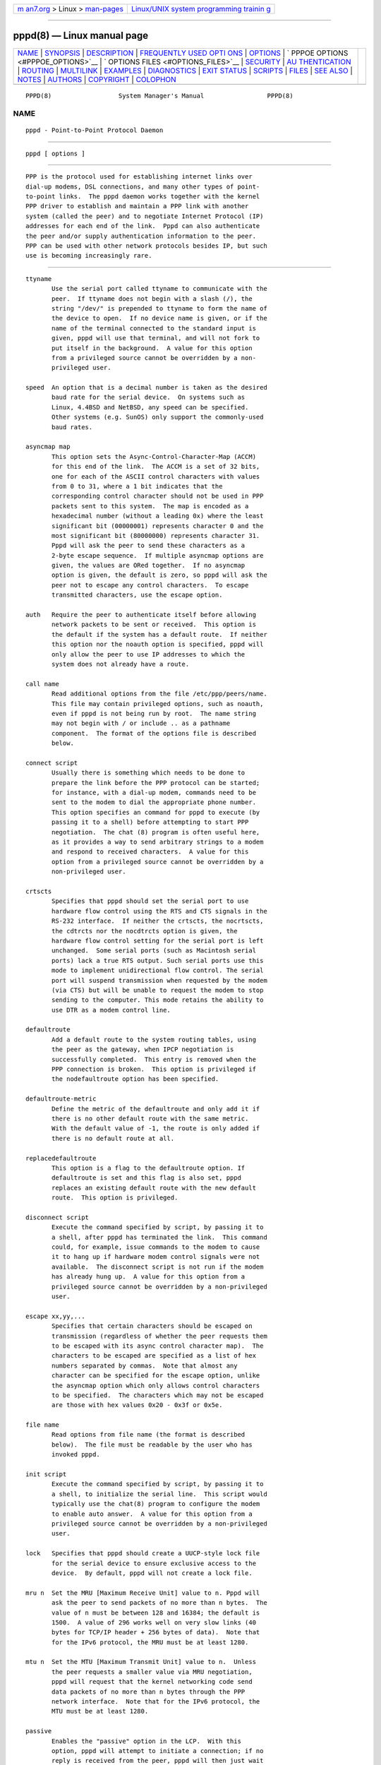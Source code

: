 .. container:: page-top

.. container:: nav-bar

   +----------------------------------+----------------------------------+
   | `m                               | `Linux/UNIX system programming   |
   | an7.org <../../../index.html>`__ | trainin                          |
   | > Linux >                        | g <http://man7.org/training/>`__ |
   | `man-pages <../index.html>`__    |                                  |
   +----------------------------------+----------------------------------+

--------------

pppd(8) — Linux manual page
===========================

+-----------------------------------+-----------------------------------+
| `NAME <#NAME>`__ \|               |                                   |
| `SYNOPSIS <#SYNOPSIS>`__ \|       |                                   |
| `DESCRIPTION <#DESCRIPTION>`__ \| |                                   |
| `FREQUENTLY USED OPTI             |                                   |
| ONS <#FREQUENTLY_USED_OPTIONS>`__ |                                   |
| \| `OPTIONS <#OPTIONS>`__ \|      |                                   |
| `                                 |                                   |
| PPPOE OPTIONS <#PPPOE_OPTIONS>`__ |                                   |
| \|                                |                                   |
| `                                 |                                   |
| OPTIONS FILES <#OPTIONS_FILES>`__ |                                   |
| \| `SECURITY <#SECURITY>`__ \|    |                                   |
| `AU                               |                                   |
| THENTICATION <#AUTHENTICATION>`__ |                                   |
| \| `ROUTING <#ROUTING>`__ \|      |                                   |
| `MULTILINK <#MULTILINK>`__ \|     |                                   |
| `EXAMPLES <#EXAMPLES>`__ \|       |                                   |
| `DIAGNOSTICS <#DIAGNOSTICS>`__ \| |                                   |
| `EXIT STATUS <#EXIT_STATUS>`__ \| |                                   |
| `SCRIPTS <#SCRIPTS>`__ \|         |                                   |
| `FILES <#FILES>`__ \|             |                                   |
| `SEE ALSO <#SEE_ALSO>`__ \|       |                                   |
| `NOTES <#NOTES>`__ \|             |                                   |
| `AUTHORS <#AUTHORS>`__ \|         |                                   |
| `COPYRIGHT <#COPYRIGHT>`__ \|     |                                   |
| `COLOPHON <#COLOPHON>`__          |                                   |
+-----------------------------------+-----------------------------------+
| .. container:: man-search-box     |                                   |
+-----------------------------------+-----------------------------------+

::

   PPPD(8)                  System Manager's Manual                 PPPD(8)

NAME
-------------------------------------------------

::

          pppd - Point-to-Point Protocol Daemon


---------------------------------------------------------

::

          pppd [ options ]


---------------------------------------------------------------

::

          PPP is the protocol used for establishing internet links over
          dial-up modems, DSL connections, and many other types of point-
          to-point links.  The pppd daemon works together with the kernel
          PPP driver to establish and maintain a PPP link with another
          system (called the peer) and to negotiate Internet Protocol (IP)
          addresses for each end of the link.  Pppd can also authenticate
          the peer and/or supply authentication information to the peer.
          PPP can be used with other network protocols besides IP, but such
          use is becoming increasingly rare.


---------------------------------------------------------------------------------------

::

          ttyname
                 Use the serial port called ttyname to communicate with the
                 peer.  If ttyname does not begin with a slash (/), the
                 string "/dev/" is prepended to ttyname to form the name of
                 the device to open.  If no device name is given, or if the
                 name of the terminal connected to the standard input is
                 given, pppd will use that terminal, and will not fork to
                 put itself in the background.  A value for this option
                 from a privileged source cannot be overridden by a non-
                 privileged user.

          speed  An option that is a decimal number is taken as the desired
                 baud rate for the serial device.  On systems such as
                 Linux, 4.4BSD and NetBSD, any speed can be specified.
                 Other systems (e.g. SunOS) only support the commonly-used
                 baud rates.

          asyncmap map
                 This option sets the Async-Control-Character-Map (ACCM)
                 for this end of the link.  The ACCM is a set of 32 bits,
                 one for each of the ASCII control characters with values
                 from 0 to 31, where a 1 bit indicates that the
                 corresponding control character should not be used in PPP
                 packets sent to this system.  The map is encoded as a
                 hexadecimal number (without a leading 0x) where the least
                 significant bit (00000001) represents character 0 and the
                 most significant bit (80000000) represents character 31.
                 Pppd will ask the peer to send these characters as a
                 2-byte escape sequence.  If multiple asyncmap options are
                 given, the values are ORed together.  If no asyncmap
                 option is given, the default is zero, so pppd will ask the
                 peer not to escape any control characters.  To escape
                 transmitted characters, use the escape option.

          auth   Require the peer to authenticate itself before allowing
                 network packets to be sent or received.  This option is
                 the default if the system has a default route.  If neither
                 this option nor the noauth option is specified, pppd will
                 only allow the peer to use IP addresses to which the
                 system does not already have a route.

          call name
                 Read additional options from the file /etc/ppp/peers/name.
                 This file may contain privileged options, such as noauth,
                 even if pppd is not being run by root.  The name string
                 may not begin with / or include .. as a pathname
                 component.  The format of the options file is described
                 below.

          connect script
                 Usually there is something which needs to be done to
                 prepare the link before the PPP protocol can be started;
                 for instance, with a dial-up modem, commands need to be
                 sent to the modem to dial the appropriate phone number.
                 This option specifies an command for pppd to execute (by
                 passing it to a shell) before attempting to start PPP
                 negotiation.  The chat (8) program is often useful here,
                 as it provides a way to send arbitrary strings to a modem
                 and respond to received characters.  A value for this
                 option from a privileged source cannot be overridden by a
                 non-privileged user.

          crtscts
                 Specifies that pppd should set the serial port to use
                 hardware flow control using the RTS and CTS signals in the
                 RS-232 interface.  If neither the crtscts, the nocrtscts,
                 the cdtrcts nor the nocdtrcts option is given, the
                 hardware flow control setting for the serial port is left
                 unchanged.  Some serial ports (such as Macintosh serial
                 ports) lack a true RTS output. Such serial ports use this
                 mode to implement unidirectional flow control. The serial
                 port will suspend transmission when requested by the modem
                 (via CTS) but will be unable to request the modem to stop
                 sending to the computer. This mode retains the ability to
                 use DTR as a modem control line.

          defaultroute
                 Add a default route to the system routing tables, using
                 the peer as the gateway, when IPCP negotiation is
                 successfully completed.  This entry is removed when the
                 PPP connection is broken.  This option is privileged if
                 the nodefaultroute option has been specified.

          defaultroute-metric
                 Define the metric of the defaultroute and only add it if
                 there is no other default route with the same metric.
                 With the default value of -1, the route is only added if
                 there is no default route at all.

          replacedefaultroute
                 This option is a flag to the defaultroute option. If
                 defaultroute is set and this flag is also set, pppd
                 replaces an existing default route with the new default
                 route.  This option is privileged.

          disconnect script
                 Execute the command specified by script, by passing it to
                 a shell, after pppd has terminated the link.  This command
                 could, for example, issue commands to the modem to cause
                 it to hang up if hardware modem control signals were not
                 available.  The disconnect script is not run if the modem
                 has already hung up.  A value for this option from a
                 privileged source cannot be overridden by a non-privileged
                 user.

          escape xx,yy,...
                 Specifies that certain characters should be escaped on
                 transmission (regardless of whether the peer requests them
                 to be escaped with its async control character map).  The
                 characters to be escaped are specified as a list of hex
                 numbers separated by commas.  Note that almost any
                 character can be specified for the escape option, unlike
                 the asyncmap option which only allows control characters
                 to be specified.  The characters which may not be escaped
                 are those with hex values 0x20 - 0x3f or 0x5e.

          file name
                 Read options from file name (the format is described
                 below).  The file must be readable by the user who has
                 invoked pppd.

          init script
                 Execute the command specified by script, by passing it to
                 a shell, to initialize the serial line.  This script would
                 typically use the chat(8) program to configure the modem
                 to enable auto answer.  A value for this option from a
                 privileged source cannot be overridden by a non-privileged
                 user.

          lock   Specifies that pppd should create a UUCP-style lock file
                 for the serial device to ensure exclusive access to the
                 device.  By default, pppd will not create a lock file.

          mru n  Set the MRU [Maximum Receive Unit] value to n. Pppd will
                 ask the peer to send packets of no more than n bytes.  The
                 value of n must be between 128 and 16384; the default is
                 1500.  A value of 296 works well on very slow links (40
                 bytes for TCP/IP header + 256 bytes of data).  Note that
                 for the IPv6 protocol, the MRU must be at least 1280.

          mtu n  Set the MTU [Maximum Transmit Unit] value to n.  Unless
                 the peer requests a smaller value via MRU negotiation,
                 pppd will request that the kernel networking code send
                 data packets of no more than n bytes through the PPP
                 network interface.  Note that for the IPv6 protocol, the
                 MTU must be at least 1280.

          passive
                 Enables the "passive" option in the LCP.  With this
                 option, pppd will attempt to initiate a connection; if no
                 reply is received from the peer, pppd will then just wait
                 passively for a valid LCP packet from the peer, instead of
                 exiting, as it would without this option.


-------------------------------------------------------

::

          <local_IP_address>:<remote_IP_address>
                 Set the local and/or remote interface IP addresses.
                 Either one may be omitted.  The IP addresses can be
                 specified with a host name or in decimal dot notation
                 (e.g. 150.234.56.78).  The default local address is the
                 (first) IP address of the system (unless the noipdefault
                 option is given).  The remote address will be obtained
                 from the peer if not specified in any option.  Thus, in
                 simple cases, this option is not required.  If a local
                 and/or remote IP address is specified with this option,
                 pppd will not accept a different value from the peer in
                 the IPCP negotiation, unless the ipcp-accept-local and/or
                 ipcp-accept-remote options are given, respectively.

          +ipv6  Enable the IPv6CP and IPv6 protocols.

          ipv6 <local_interface_identifier>,<remote_interface_identifier>
                 Set the local and/or remote 64-bit interface identifier.
                 Either one may be omitted. The identifier must be
                 specified in standard ASCII notation of IPv6 addresses
                 (e.g. ::dead:beef). If the ipv6cp-use-ipaddr option is
                 given, the local identifier is the local IPv4 address (see
                 above).  On systems which supports a unique persistent id,
                 such as EUI-48 derived from the Ethernet MAC address,
                 ipv6cp-use-persistent option can be used to replace the
                 ipv6 <local>,<remote> option. Otherwise the identifier is
                 randomized.

          active-filter filter-expression
                 Specifies a packet filter to be applied to data packets to
                 determine which packets are to be regarded as link
                 activity, and therefore reset the idle timer, or cause the
                 link to be brought up in demand-dialling mode.  This
                 option is useful in conjunction with the idle option if
                 there are packets being sent or received regularly over
                 the link (for example, routing information packets) which
                 would otherwise prevent the link from ever appearing to be
                 idle.  The filter-expression syntax is as described for
                 tcpdump(1), except that qualifiers which are inappropriate
                 for a PPP link, such as ether and arp, are not permitted.
                 Generally the filter expression should be enclosed in
                 single-quotes to prevent whitespace in the expression from
                 being interpreted by the shell. This option is currently
                 only available under Linux, and requires that the kernel
                 was configured to include PPP filtering support
                 (CONFIG_PPP_FILTER).  Note that it is possible to apply
                 different constraints to incoming and outgoing packets
                 using the inbound and outbound qualifiers.

          allow-ip address(es)
                 Allow peers to use the given IP address or subnet without
                 authenticating themselves.  The parameter is parsed as for
                 each element of the list of allowed IP addresses in the
                 secrets files (see the AUTHENTICATION section below).

          allow-number number
                 Allow peers to connect from the given telephone number.  A
                 trailing `*' character will match all numbers beginning
                 with the leading part.

          bsdcomp nr,nt
                 Request that the peer compress packets that it sends,
                 using the BSD-Compress scheme, with a maximum code size of
                 nr bits, and agree to compress packets sent to the peer
                 with a maximum code size of nt bits.  If nt is not
                 specified, it defaults to the value given for nr.  Values
                 in the range 9 to 15 may be used for nr and nt; larger
                 values give better compression but consume more kernel
                 memory for compression dictionaries.  Alternatively, a
                 value of 0 for nr or nt disables compression in the
                 corresponding direction.  Use nobsdcomp or bsdcomp 0 to
                 disable BSD-Compress compression entirely.

          ca ca-file
                 (EAP-TLS) Use the file ca-file as the X.509 Certificate
                 Authority (CA) file (in PEM format), needed for setting up
                 an EAP-TLS connection.  This option is used on the client-
                 side in conjunction with the cert and key options.

          cdtrcts
                 Use a non-standard hardware flow control (i.e. DTR/CTS) to
                 control the flow of data on the serial port.  If neither
                 the crtscts, the nocrtscts, the cdtrcts nor the nocdtrcts
                 option is given, the hardware flow control setting for the
                 serial port is left unchanged.  Some serial ports (such as
                 Macintosh serial ports) lack a true RTS output. Such
                 serial ports use this mode to implement true bi-
                 directional flow control. The sacrifice is that this flow
                 control mode does not permit using DTR as a modem control
                 line.

          cert certfile
                 (EAP-TLS) Use the file certfile as the X.509 certificate
                 (in PEM format), needed for setting up an EAP-TLS
                 connection. This option is used on the client-side in
                 conjunction with the ca and key options.

          chap-interval n
                 If this option is given, pppd will rechallenge the peer
                 every n seconds.

          chap-max-challenge n
                 Set the maximum number of CHAP challenge transmissions to
                 n (default 10).

          chap-restart n
                 Set the CHAP restart interval (retransmission timeout for
                 challenges) to n seconds (default 3).

          chap-timeout n
                 Set timeout for CHAP authentication by peer to n seconds
                 (default 60).

          chapms-strip-domain
                 Some Windows 9x/ME clients might be transmitting the MS
                 domain before the username in the provided client name.
                 This option enables stripping the domain from the client
                 name on the server side before matching it against the
                 secret file.

          child-timeout n
                 When exiting, wait for up to n seconds for any child
                 processes (such as the command specified with the pty
                 command) to exit before exiting.  At the end of the
                 timeout, pppd will send a SIGTERM signal to any remaining
                 child processes and exit.  A value of 0 means no timeout,
                 that is, pppd will wait until all child processes have
                 exited.

          connect-delay n
                 Wait for up to n milliseconds after the connect script
                 finishes for a valid PPP packet from the peer.  At the end
                 of this time, or when a valid PPP packet is received from
                 the peer, pppd will commence negotiation by sending its
                 first LCP packet.  The default value is 1000 (1 second).
                 This wait period only applies if the connect or pty option
                 is used.

          crl filename
                 (EAP-TLS) Use the file filename as the Certificate
                 Revocation List to check for the validity of the peer's
                 certificate. This option is not mandatory for setting up
                 an EAP-TLS connection. Also see the crl-dir option.

          crl-dir directory
                 (EAP-TLS) Use the directory directory to scan for CRL
                 files in has format ($hash.r0) to check for the validity
                 of the peer's certificate.  This option is not mandatory
                 for setting up an EAP-TLS connection.  Also see the crl
                 option.

          debug  Enables connection debugging facilities.  If this option
                 is given, pppd will log the contents of all control
                 packets sent or received in a readable form.  The packets
                 are logged through syslog with facility daemon and level
                 debug.  This information can be directed to a file by
                 setting up /etc/syslog.conf appropriately (see
                 syslog.conf(5)).

          default-asyncmap
                 Disable asyncmap negotiation, forcing all control
                 characters to be escaped for both the transmit and the
                 receive direction.

          default-mru
                 Disable MRU [Maximum Receive Unit] negotiation.  With this
                 option, pppd will use the default MRU value of 1500 bytes
                 for both the transmit and receive direction.

          defaultroute6
                 Add a default IPv6 route to the system routing tables,
                 using the peer as the gateway, when IPv6CP negotiation is
                 successfully completed.  This entry is removed when the
                 PPP connection is broken.  This option is privileged if
                 the nodefaultroute6 option has been specified.  WARNING:
                 Do not enable this option by default.  IPv6 routing tables
                 are managed by kernel (as apposite to IPv4) and IPv6
                 default route is configured by kernel automatically too
                 based on ICMPv6 Router Advertisement packets.  This option
                 may conflict with kernel IPv6 route setup and should be
                 used only for broken IPv6 networks.

          deflate nr,nt
                 Request that the peer compress packets that it sends,
                 using the Deflate scheme, with a maximum window size of
                 2**nr bytes, and agree to compress packets sent to the
                 peer with a maximum window size of 2**nt bytes.  If nt is
                 not specified, it defaults to the value given for nr.
                 Values in the range 9 to 15 may be used for nr and nt;
                 larger values give better compression but consume more
                 kernel memory for compression dictionaries.
                 Alternatively, a value of 0 for nr or nt disables
                 compression in the corresponding direction.  Use nodeflate
                 or deflate 0 to disable Deflate compression entirely.
                 (Note: pppd requests Deflate compression in preference to
                 BSD-Compress if the peer can do either.)

          demand Initiate the link only on demand, i.e. when data traffic
                 is present.  With this option, the remote IP address may
                 be specified by the user on the command line or in an
                 options file, or if not, pppd will use an arbitrary
                 address in the 10.x.x.x range.  Pppd will initially
                 configure the interface and enable it for IP traffic
                 without connecting to the peer.  When traffic is
                 available, pppd will connect to the peer and perform
                 negotiation, authentication, etc.  When this is completed,
                 pppd will commence passing data packets (i.e., IP packets)
                 across the link.

                 The demand option implies the persist option.  If this
                 behaviour is not desired, use the nopersist option after
                 the demand option.  The idle and holdoff options are also
                 useful in conjunction with the demand option.

          domain d
                 Append the domain name d to the local host name for
                 authentication purposes.  For example, if gethostname()
                 returns the name porsche, but the fully qualified domain
                 name is porsche.Quotron.COM, you could specify domain
                 Quotron.COM.  Pppd would then use the name
                 porsche.Quotron.COM for looking up secrets in the secrets
                 file, and as the default name to send to the peer when
                 authenticating itself to the peer.  This option is
                 privileged.

          dryrun With the dryrun option, pppd will print out all the option
                 values which have been set and then exit, after parsing
                 the command line and options files and checking the option
                 values, but before initiating the link.  The option values
                 are logged at level info, and also printed to standard
                 output unless the device on standard output is the device
                 that pppd would be using to communicate with the peer.

          dump   With the dump option, pppd will print out all the option
                 values which have been set.  This option is like the
                 dryrun option except that pppd proceeds as normal rather
                 than exiting.

          enable-session
                 Enables session accounting via PAM or wtwp/wtmpx, as
                 appropriate.  When PAM is enabled, the PAM "account" and
                 "session" module stacks determine behavior, and are
                 enabled for all PPP authentication protocols.  When PAM is
                 disabled, wtmp/wtmpx entries are recorded regardless of
                 whether the peer name identifies a valid user on the local
                 system, making peers visible in the last(1) log.  This
                 feature is automatically enabled when the pppd login
                 option is used.  Session accounting is disabled by
                 default.

          endpoint <epdisc>
                 Sets the endpoint discriminator sent by the local machine
                 to the peer during multilink negotiation to <epdisc>.  The
                 default is to use the MAC address of the first ethernet
                 interface on the system, if any, otherwise the IPv4
                 address corresponding to the hostname, if any, provided it
                 is not in the multicast or locally-assigned IP address
                 ranges, or the localhost address.  The endpoint
                 discriminator can be the string null or of the form
                 type:value, where type is a decimal number or one of the
                 strings local, IP, MAC, magic, or phone.  The value is an
                 IP address in dotted-decimal notation for the IP type, or
                 a string of bytes in hexadecimal, separated by periods or
                 colons for the other types.  For the MAC type, the value
                 may also be the name of an ethernet or similar network
                 interface.  This option is currently only available under
                 Linux.

          eap-interval n
                 If this option is given and pppd authenticates the peer
                 with EAP (i.e., is the server), pppd will restart EAP
                 authentication every n seconds.  For EAP SRP-SHA1, see
                 also the srp-interval option, which enables lightweight
                 rechallenge.

          eap-max-rreq n
                 Set the maximum number of EAP Requests to which pppd will
                 respond (as a client) without hearing EAP Success or
                 Failure.  (Default is 20.)

          eap-max-sreq n
                 Set the maximum number of EAP Requests that pppd will
                 issue (as a server) while attempting authentication.
                 (Default is 10.)

          eap-restart n
                 Set the retransmit timeout for EAP Requests when acting as
                 a server (authenticator).  (Default is 3 seconds.)

          eap-timeout n
                 Set the maximum time to wait for the peer to send an EAP
                 Request when acting as a client (authenticatee).  (Default
                 is 20 seconds.)

          hide-password
                 When logging the contents of PAP packets, this option
                 causes pppd to exclude the password string from the log.
                 This is the default.

          holdoff n
                 Specifies how many seconds to wait before re-initiating
                 the link after it terminates.  This option only has any
                 effect if the persist or demand option is used.  The
                 holdoff period is not applied if the link was terminated
                 because it was idle.

          idle n Specifies that pppd should disconnect if the link is idle
                 for n seconds.  The link is idle when no data packets
                 (i.e. IP packets) are being sent or received.  Note: it is
                 not advisable to use this option with the persist option
                 without the demand option.  If the active-filter option is
                 given, data packets which are rejected by the specified
                 activity filter also count as the link being idle.

          ipcp-accept-local
                 With this option, pppd will accept the peer's idea of our
                 local IP address, even if the local IP address was
                 specified in an option.

          ipcp-accept-remote
                 With this option, pppd will accept the peer's idea of its
                 (remote) IP address, even if the remote IP address was
                 specified in an option.

          ipcp-max-configure n
                 Set the maximum number of IPCP configure-request
                 transmissions to n (default 10).

          ipcp-max-failure n
                 Set the maximum number of IPCP configure-NAKs returned
                 before starting to send configure-Rejects instead to n
                 (default 10).

          ipcp-max-terminate n
                 Set the maximum number of IPCP terminate-request
                 transmissions to n (default 3).

          ipcp-no-address
                 Disable negotiation of addresses via IP-Address IPCP
                 option.

          ipcp-no-addresses
                 Disable negotiation of addresses via old-style deprecated
                 IP-Addresses IPCP option. pppd by default try to use new-
                 style IP-Address IPCP option.  If new-style is not
                 supported by peer or is disabled by ipcp-no-address option
                 then pppd fallbacks to old-style deprecated IP-Addresses
                 IPCP option.  When both new-style and old-style are
                 disabled by both ipcp-no-address and ipcp-no-addresses
                 options then negotiation of IP addresses is completely
                 disabled.

          ipcp-restart n
                 Set the IPCP restart interval (retransmission timeout) to
                 n seconds (default 3).

          ipparam string
                 Provides an extra parameter to the ip-up, ip-pre-up and
                 ip-down scripts.  If this option is given, the string
                 supplied is given as the 6th parameter to those scripts.

          ipv6cp-accept-local
                 With this option, pppd will accept the peer's idea of our
                 local IPv6 interface identifier, even if the local IPv6
                 interface identifier was specified in an option.

          ipv6cp-accept-remote
                 With this option, pppd will accept the peer's idea of its
                 (remote) IPv6 interface identifier, even if the remote
                 IPv6 interface identifier was specified in an option.

          ipv6cp-max-configure n
                 Set the maximum number of IPv6CP configure-request
                 transmissions to n (default 10).

          ipv6cp-max-failure n
                 Set the maximum number of IPv6CP configure-NAKs returned
                 before starting to send configure-Rejects instead to n
                 (default 10).

          ipv6cp-max-terminate n
                 Set the maximum number of IPv6CP terminate-request
                 transmissions to n (default 3).

          ipv6cp-restart n
                 Set the IPv6CP restart interval (retransmission timeout)
                 to n seconds (default 3).

          ipx    Enable the IPXCP and IPX protocols.  This option is
                 presently only supported under Linux, and only if your
                 kernel has been configured to include IPX support.

          ipx-network n
                 Set the IPX network number in the IPXCP configure request
                 frame to n, a hexadecimal number (without a leading 0x).
                 There is no valid default.  If this option is not
                 specified, the network number is obtained from the peer.
                 If the peer does not have the network number, the IPX
                 protocol will not be started.

          ipx-node n:m
                 Set the IPX node numbers. The two node numbers are
                 separated from each other with a colon character. The
                 first number n is the local node number. The second number
                 m is the peer's node number. Each node number is a
                 hexadecimal number, at most 10 digits long. The node
                 numbers on the ipx-network must be unique. There is no
                 valid default. If this option is not specified then the
                 node numbers are obtained from the peer.

          ipx-router-name <string>
                 Set the name of the router. This is a string and is sent
                 to the peer as information data.

          ipx-routing n
                 Set the routing protocol to be received by this option.
                 More than one instance of ipx-routing may be specified.
                 The 'none' option (0) may be specified as the only
                 instance of ipx-routing. The values may be 0 for NONE, 2
                 for RIP/SAP, and 4 for NLSP.

          ipxcp-accept-local
                 Accept the peer's NAK for the node number specified in the
                 ipx-node option. If a node number was specified, and non-
                 zero, the default is to insist that the value be used. If
                 you include this option then you will permit the peer to
                 override the entry of the node number.

          ipxcp-accept-network
                 Accept the peer's NAK for the network number specified in
                 the ipx-network option. If a network number was specified,
                 and non-zero, the default is to insist that the value be
                 used. If you include this option then you will permit the
                 peer to override the entry of the node number.

          ipxcp-accept-remote
                 Use the peer's network number specified in the configure
                 request frame. If a node number was specified for the peer
                 and this option was not specified, the peer will be forced
                 to use the value which you have specified.

          ipxcp-max-configure n
                 Set the maximum number of IPXCP configure request frames
                 which the system will send to n. The default is 10.

          ipxcp-max-failure n
                 Set the maximum number of IPXCP NAK frames which the local
                 system will send before it rejects the options. The
                 default value is 3.

          ipxcp-max-terminate n
                 Set the maximum number of IPXCP terminate request frames
                 before the local system considers that the peer is not
                 listening to them. The default value is 3.

          kdebug n
                 Enable debugging code in the kernel-level PPP driver.  The
                 argument values depend on the specific kernel driver, but
                 in general a value of 1 will enable general kernel debug
                 messages.  (Note that these messages are usually only
                 useful for debugging the kernel driver itself.)  For the
                 Linux 2.2.x kernel driver, the value is a sum of bits: 1
                 to enable general debug messages, 2 to request that the
                 contents of received packets be printed, and 4 to request
                 that the contents of transmitted packets be printed.  On
                 most systems, messages printed by the kernel are logged by
                 syslog(1) to a file as directed in the /etc/syslog.conf
                 configuration file.

          key keyfile
                 (EAP-TLS) Use the file keyfile as the private key file (in
                 PEM format), needed for setting up an EAP-TLS connection.
                 This option is used on the client-side in conjunction with
                 the ca and cert options.

          ktune  Enables pppd to alter kernel settings as appropriate.
                 Under Linux, pppd will enable IP forwarding (i.e. set
                 /proc/sys/net/ipv4/ip_forward to 1) if the proxyarp option
                 is used, and will enable the dynamic IP address option
                 (i.e. set /proc/sys/net/ipv4/ip_dynaddr to 1) in demand
                 mode if the local address changes.

          lcp-echo-adaptive
                 If this option is used with the lcp-echo-failure option
                 then pppd will send LCP echo-request frames only if no
                 traffic was received from the peer since the last
                 echo-request was sent.

          lcp-echo-failure n
                 If this option is given, pppd will presume the peer to be
                 dead if n LCP echo-requests are sent without receiving a
                 valid LCP echo-reply.  If this happens, pppd will
                 terminate the connection.  Use of this option requires a
                 non-zero value for the lcp-echo-interval parameter.  This
                 option can be used to enable pppd to terminate after the
                 physical connection has been broken (e.g., the modem has
                 hung up) in situations where no hardware modem control
                 lines are available.

          lcp-echo-interval n
                 If this option is given, pppd will send an LCP
                 echo-request frame to the peer every n seconds.  Normally
                 the peer should respond to the echo-request by sending an
                 echo-reply.  This option can be used with the
                 lcp-echo-failure option to detect that the peer is no
                 longer connected.

          lcp-max-configure n
                 Set the maximum number of LCP configure-request
                 transmissions to n (default 10).

          lcp-max-failure n
                 Set the maximum number of LCP configure-NAKs returned
                 before starting to send configure-Rejects instead to n
                 (default 10).

          lcp-max-terminate n
                 Set the maximum number of LCP terminate-request
                 transmissions to n (default 3).

          lcp-restart n
                 Set the LCP restart interval (retransmission timeout) to n
                 seconds (default 3).

          linkname name
                 Sets the logical name of the link to name.  Pppd will
                 create a file named ppp-name.pid in /var/run (or /etc/ppp
                 on some systems) containing its process ID.  This can be
                 useful in determining which instance of pppd is
                 responsible for the link to a given peer system.  This is
                 a privileged option.

          local  Don't use the modem control lines.  With this option, pppd
                 will ignore the state of the CD (Carrier Detect) signal
                 from the modem and will not change the state of the DTR
                 (Data Terminal Ready) signal.  This is the opposite of the
                 modem option.

          logfd n
                 Send log messages to file descriptor n.  Pppd will send
                 log messages to at most one file or file descriptor (as
                 well as sending the log messages to syslog), so this
                 option and the logfile option are mutually exclusive.  The
                 default is for pppd to send log messages to stdout (file
                 descriptor 1), unless the serial port is already open on
                 stdout.

          logfile filename
                 Append log messages to the file filename (as well as
                 sending the log messages to syslog).  The file is opened
                 with the privileges of the user who invoked pppd, in
                 append mode.

          login  Use the system password database for authenticating the
                 peer using PAP, and record the user in the system wtmp
                 file.  Note that the peer must have an entry in the
                 /etc/ppp/pap-secrets file as well as the system password
                 database to be allowed access.  See also the
                 enable-session option.

          master_detach
                 If multilink is enabled and this pppd process is the
                 multilink bundle master, and the link controlled by this
                 pppd process terminates, this pppd process continues to
                 run in order to maintain the bundle.  If the master_detach
                 option has been given, pppd will detach from its
                 controlling terminal in this situation, even if the
                 nodetach option has been given.

          maxconnect n
                 Terminate the connection when it has been available for
                 network traffic for n seconds (i.e. n seconds after the
                 first network control protocol comes up).

          maxfail n
                 Terminate after n consecutive failed connection attempts.
                 A value of 0 means no limit.  The default value is 10.

          modem  Use the modem control lines.  This option is the default.
                 With this option, pppd will wait for the CD (Carrier
                 Detect) signal from the modem to be asserted when opening
                 the serial device (unless a connect script is specified),
                 and it will drop the DTR (Data Terminal Ready) signal
                 briefly when the connection is terminated and before
                 executing the connect script.  On Ultrix, this option
                 implies hardware flow control, as for the crtscts option.
                 This is the opposite of the local option.

          mp     Enables the use of PPP multilink; this is an alias for the
                 `multilink' option.  This option is currently only
                 available under Linux.

          mppe-stateful
                 Allow MPPE to use stateful mode.  Stateless mode is still
                 attempted first.  The default is to disallow stateful
                 mode.

          mpshortseq
                 Enables the use of short (12-bit) sequence numbers in
                 multilink headers, as opposed to 24-bit sequence numbers.
                 This option is only available under Linux, and only has
                 any effect if multilink is enabled (see the multilink
                 option).

          mrru n Sets the Maximum Reconstructed Receive Unit to n.  The
                 MRRU is the maximum size for a received packet on a
                 multilink bundle, and is analogous to the MRU for the
                 individual links.  This option is currently only available
                 under Linux, and only has any effect if multilink is
                 enabled (see the multilink option).

          ms-dns <addr>
                 If pppd is acting as a server for Microsoft Windows
                 clients, this option allows pppd to supply one or two DNS
                 (Domain Name Server) addresses to the clients.  The first
                 instance of this option specifies the primary DNS address;
                 the second instance (if given) specifies the secondary DNS
                 address.  (This option was present in some older versions
                 of pppd under the name dns-addr.)

          ms-wins <addr>
                 If pppd is acting as a server for Microsoft Windows or
                 "Samba" clients, this option allows pppd to supply one or
                 two WINS (Windows Internet Name Services) server addresses
                 to the clients.  The first instance of this option
                 specifies the primary WINS address; the second instance
                 (if given) specifies the secondary WINS address.

          multilink
                 Enables the use of the PPP multilink protocol.  If the
                 peer also supports multilink, then this link can become
                 part of a bundle between the local system and the peer.
                 If there is an existing bundle to the peer, pppd will join
                 this link to that bundle, otherwise pppd will create a new
                 bundle.  See the MULTILINK section below.  This option is
                 currently only available under Linux.

          name name
                 Set the name of the local system for authentication
                 purposes to name.  This is a privileged option.  With this
                 option, pppd will use lines in the secrets files which
                 have name as the second field when looking for a secret to
                 use in authenticating the peer.  In addition, unless
                 overridden with the user option, name will be used as the
                 name to send to the peer when authenticating the local
                 system to the peer.  (Note that pppd does not append the
                 domain name to name.)

          noaccomp
                 Disable Address/Control compression in both directions
                 (send and receive).

          need-peer-eap
                 (EAP-TLS) Require the peer to verify our authentication
                 credentials.

          noauth Do not require the peer to authenticate itself.  This
                 option is privileged.

          nobsdcomp
                 Disables BSD-Compress compression; pppd will not request
                 or agree to compress packets using the BSD-Compress
                 scheme.

          noccp  Disable CCP (Compression Control Protocol) negotiation.
                 This option should only be required if the peer is buggy
                 and gets confused by requests from pppd for CCP
                 negotiation.

          nocrtscts
                 Disable hardware flow control (i.e. RTS/CTS) on the serial
                 port.  If neither the crtscts nor the nocrtscts nor the
                 cdtrcts nor the nocdtrcts option is given, the hardware
                 flow control setting for the serial port is left
                 unchanged.

          nocdtrcts
                 This option is a synonym for nocrtscts. Either of these
                 options will disable both forms of hardware flow control.

          nodefaultroute
                 Disable the defaultroute option.  The system administrator
                 who wishes to prevent users from adding a default route
                 with pppd can do so by placing this option in the
                 /etc/ppp/options file.

          noreplacedefaultroute
                 Disable the replacedefaultroute option. This allows to
                 disable a replacedefaultroute option set previously in the
                 configuration.

          nodefaultroute6
                 Disable the defaultroute6 option.  The system
                 administrator who wishes to prevent users from adding a
                 default route with pppd can do so by placing this option
                 in the /etc/ppp/options file.

          nodeflate
                 Disables Deflate compression; pppd will not request or
                 agree to compress packets using the Deflate scheme.

          nodetach
                 Don't detach from the controlling terminal.  Without this
                 option, if a serial device other than the terminal on the
                 standard input is specified, pppd will fork to become a
                 background process.

          noendpoint
                 Disables pppd from sending an endpoint discriminator to
                 the peer or accepting one from the peer (see the MULTILINK
                 section below).  This option should only be required if
                 the peer is buggy.

          noip   Disable IPCP negotiation and IP communication.  This
                 option should only be required if the peer is buggy and
                 gets confused by requests from pppd for IPCP negotiation.

          noipv6 Disable IPv6CP negotiation and IPv6 communication. This
                 option should only be required if the peer is buggy and
                 gets confused by requests from pppd for IPv6CP
                 negotiation.

          noipdefault
                 Disables the default behaviour when no local IP address is
                 specified, which is to determine (if possible) the local
                 IP address from the hostname.  With this option, the peer
                 will have to supply the local IP address during IPCP
                 negotiation (unless it specified explicitly on the command
                 line or in an options file).

          noipx  Disable the IPXCP and IPX protocols.  This option should
                 only be required if the peer is buggy and gets confused by
                 requests from pppd for IPXCP negotiation.

          noktune
                 Opposite of the ktune option; disables pppd from changing
                 system settings.

          nolock Opposite of the lock option; specifies that pppd should
                 not create a UUCP-style lock file for the serial device.
                 This option is privileged.

          nolog  Do not send log messages to a file or file descriptor.
                 This option cancels the logfd and logfile options.

          nomagic
                 Disable magic number negotiation.  With this option, pppd
                 cannot detect a looped-back line.  This option should only
                 be needed if the peer is buggy.

          nomp   Disables the use of PPP multilink.  This option is
                 currently only available under Linux.

          nomppe Disables MPPE (Microsoft Point to Point Encryption).  This
                 is the default.

          nomppe-40
                 Disable 40-bit encryption with MPPE.

          nomppe-128
                 Disable 128-bit encryption with MPPE.

          nomppe-stateful
                 Disable MPPE stateful mode.  This is the default.

          nompshortseq
                 Disables the use of short (12-bit) sequence numbers in the
                 PPP multilink protocol, forcing the use of 24-bit sequence
                 numbers.  This option is currently only available under
                 Linux, and only has any effect if multilink is enabled.

          nomultilink
                 Disables the use of PPP multilink.  This option is
                 currently only available under Linux.

          nopcomp
                 Disable protocol field compression negotiation in both the
                 receive and the transmit direction.

          nopersist
                 Exit once a connection has been made and terminated.  This
                 is the default unless the persist or demand option has
                 been specified.

          nopredictor1
                 Do not accept or agree to Predictor-1 compression.

          noproxyarp
                 Disable the proxyarp option.  The system administrator who
                 wishes to prevent users from creating proxy ARP entries
                 with pppd can do so by placing this option in the
                 /etc/ppp/options file.

          noremoteip
                 Allow pppd to operate without having an IP address for the
                 peer.  This option is only available under Linux.
                 Normally, pppd will request the peer's IP address, and if
                 the peer does not supply it, pppd will use an arbitrary
                 address in the 10.x.x.x subnet.  With this option, if the
                 peer does not supply its IP address, pppd will not ask the
                 peer for it, and will not set the destination address of
                 the ppp interface.  In this situation, the ppp interface
                 can be used for routing by creating device routes, but the
                 peer itself cannot be addressed directly for IP traffic.

          nosendip
                 Don't send our local IP address to peer during IP address
                 negotiation.

          notty  Normally, pppd requires a terminal device.  With this
                 option, pppd will allocate itself a pseudo-tty
                 master/slave pair and use the slave as its terminal
                 device.  Pppd will create a child process to act as a
                 `character shunt' to transfer characters between the
                 pseudo-tty master and its standard input and output.  Thus
                 pppd will transmit characters on its standard output and
                 receive characters on its standard input even if they are
                 not terminal devices.  This option increases the latency
                 and CPU overhead of transferring data over the ppp
                 interface as all of the characters sent and received must
                 flow through the character shunt process.  An explicit
                 device name may not be given if this option is used.

          novj   Disable Van Jacobson style TCP/IP header compression in
                 both the transmit and the receive direction.

          novjccomp
                 Disable the connection-ID compression option in Van
                 Jacobson style TCP/IP header compression.  With this
                 option, pppd will not omit the connection-ID byte from Van
                 Jacobson compressed TCP/IP headers, nor ask the peer to do
                 so.

          papcrypt
                 Indicates that all secrets in the /etc/ppp/pap-secrets
                 file which are used for checking the identity of the peer
                 are encrypted, and thus pppd should not accept a password
                 which, before encryption, is identical to the secret from
                 the /etc/ppp/pap-secrets file.

          pap-max-authreq n
                 Set the maximum number of PAP authenticate-request
                 transmissions to n (default 10).

          pap-restart n
                 Set the PAP restart interval (retransmission timeout) to n
                 seconds (default 3).

          pap-timeout n
                 Set the maximum time that pppd will wait for the peer to
                 authenticate itself with PAP to n seconds (0 means no
                 limit).

          pass-filter filter-expression
                 Specifies a packet filter to applied to data packets being
                 sent or received to determine which packets should be
                 allowed to pass.  Packets which are rejected by the filter
                 are silently discarded.  This option can be used to
                 prevent specific network daemons (such as routed) using up
                 link bandwidth, or to provide a very basic firewall
                 capability.  The filter-expression syntax is as described
                 for tcpdump(1), except that qualifiers which are
                 inappropriate for a PPP link, such as ether and arp, are
                 not permitted.  Generally the filter expression should be
                 enclosed in single-quotes to prevent whitespace in the
                 expression from being interpreted by the shell.  Note that
                 it is possible to apply different constraints to incoming
                 and outgoing packets using the inbound and outbound
                 qualifiers. This option is currently only available under
                 Linux, and requires that the kernel was configured to
                 include PPP filtering support (CONFIG_PPP_FILTER).

          password password-string
                 Specifies the password to use for authenticating to the
                 peer.  Use of this option is discouraged, as the password
                 is likely to be visible to other users on the system (for
                 example, by using ps(1)).

          persist
                 Do not exit after a connection is terminated; instead try
                 to reopen the connection. The maxfail option still has an
                 effect on persistent connections.

          plugin filename
                 Load the shared library object file filename as a plugin.
                 This is a privileged option.  If filename does not contain
                 a slash (/), pppd will look in the /usr/lib/pppd/version
                 directory for the plugin, where version is the version
                 number of pppd (for example, 2.4.2).

          predictor1
                 Request that the peer compress frames that it sends using
                 Predictor-1 compression, and agree to compress transmitted
                 frames with Predictor-1 if requested.  This option has no
                 effect unless the kernel driver supports Predictor-1
                 compression.

          privgroup group-name
                 Allows members of group group-name to use privileged
                 options.  This is a privileged option.  Use of this option
                 requires care as there is no guarantee that members of
                 group-name cannot use pppd to become root themselves.
                 Consider it equivalent to putting the members of
                 group-name in the kmem or disk group.

          proxyarp
                 Add an entry to this system's ARP [Address Resolution
                 Protocol] table with the IP address of the peer and the
                 Ethernet address of this system.  This will have the
                 effect of making the peer appear to other systems to be on
                 the local ethernet.

          pty script
                 Specifies that the command script is to be used to
                 communicate rather than a specific terminal device.  Pppd
                 will allocate itself a pseudo-tty master/slave pair and
                 use the slave as its terminal device.  The script will be
                 run in a child process with the pseudo-tty master as its
                 standard input and output.  An explicit device name may
                 not be given if this option is used.  (Note: if the record
                 option is used in conjunction with the pty option, the
                 child process will have pipes on its standard input and
                 output.)

          receive-all
                 With this option, pppd will accept all control characters
                 from the peer, including those marked in the receive
                 asyncmap.  Without this option, pppd will discard those
                 characters as specified in RFC1662.  This option should
                 only be needed if the peer is buggy.

          record filename
                 Specifies that pppd should record all characters sent and
                 received to a file named filename.  This file is opened in
                 append mode, using the user's user-ID and permissions.
                 This option is implemented using a pseudo-tty and a
                 process to transfer characters between the pseudo-tty and
                 the real serial device, so it will increase the latency
                 and CPU overhead of transferring data over the ppp
                 interface.  The characters are stored in a tagged format
                 with timestamps, which can be displayed in readable form
                 using the pppdump(8) program.

          remotename name
                 Set the assumed name of the remote system for
                 authentication purposes to name.

          remotenumber number
                 Set the assumed telephone number of the remote system for
                 authentication purposes to number.

          refuse-chap
                 With this option, pppd will not agree to authenticate
                 itself to the peer using CHAP.

          refuse-mschap
                 With this option, pppd will not agree to authenticate
                 itself to the peer using MS-CHAP.

          refuse-mschap-v2
                 With this option, pppd will not agree to authenticate
                 itself to the peer using MS-CHAPv2.

          refuse-eap
                 With this option, pppd will not agree to authenticate
                 itself to the peer using EAP.

          refuse-pap
                 With this option, pppd will not agree to authenticate
                 itself to the peer using PAP.

          require-chap
                 Require the peer to authenticate itself using CHAP
                 [Challenge Handshake Authentication Protocol]
                 authentication.

          require-mppe
                 Require the use of MPPE (Microsoft Point to Point
                 Encryption).  This option disables all other compression
                 types.  This option enables both 40-bit and 128-bit
                 encryption.  In order for MPPE to successfully come up,
                 you must have authenticated with either MS-CHAP or
                 MS-CHAPv2.  This option is presently only supported under
                 Linux, and only if your kernel has been configured to
                 include MPPE support.

          require-mppe-40
                 Require the use of MPPE, with 40-bit encryption.

          require-mppe-128
                 Require the use of MPPE, with 128-bit encryption.

          require-mschap
                 Require the peer to authenticate itself using MS-CHAP
                 [Microsoft Challenge Handshake Authentication Protocol]
                 authentication.

          require-mschap-v2
                 Require the peer to authenticate itself using MS-CHAPv2
                 [Microsoft Challenge Handshake Authentication Protocol,
                 Version 2] authentication.

          require-eap
                 Require the peer to authenticate itself using EAP
                 [Extensible Authentication Protocol] authentication.

          require-pap
                 Require the peer to authenticate itself using PAP
                 [Password Authentication Protocol] authentication.

          set name=value
                 Set an environment variable for scripts that are invoked
                 by pppd.  When set by a privileged source, the variable
                 specified by name cannot be changed by options contained
                 in an unprivileged source.  See also the unset option and
                 the environment described in SCRIPTS.

          show-password
                 When logging the contents of PAP packets, this option
                 causes pppd to show the password string in the log
                 message.

          silent With this option, pppd will not transmit LCP packets to
                 initiate a connection until a valid LCP packet is received
                 from the peer (as for the `passive' option with ancient
                 versions of pppd).

          srp-interval n
                 If this parameter is given and pppd uses EAP SRP-SHA1 to
                 authenticate the peer (i.e., is the server), then pppd
                 will use the optional lightweight SRP rechallenge
                 mechanism at intervals of n seconds.  This option is
                 faster than eap-interval reauthentication because it uses
                 a hash-based mechanism and does not derive a new session
                 key.

          srp-pn-secret string
                 Set the long-term pseudonym-generating secret for the
                 server.  This value is optional and if set, needs to be
                 known at the server (authenticator) side only, and should
                 be different for each server (or poll of identical
                 servers).  It is used along with the current date to
                 generate a key to encrypt and decrypt the client's
                 identity contained in the pseudonym.

          srp-use-pseudonym
                 When operating as an EAP SRP-SHA1 client, attempt to use
                 the pseudonym stored in ~/.ppp_pseudonym first as the
                 identity, and save in this file any pseudonym offered by
                 the peer during authentication.

          stop-bits n
                 Set the number of stop bits for the serial port. Valid
                 values are 1 or 2.  The default value is 1.

          sync   Use synchronous HDLC serial encoding instead of
                 asynchronous.  The device used by pppd with this option
                 must have sync support.  Currently supports Microgate
                 SyncLink adapters under Linux and FreeBSD 2.2.8 and later.

          unit num
                 Sets the ppp unit number (for a ppp0 or ppp1 etc interface
                 name) for outbound connections.  If the unit is already in
                 use a dynamically allocated number will be used.

          ifname string
                 Set the ppp interface name for outbound connections.  If
                 the interface name is already in use, or if the name
                 cannot be used for any other reason, pppd will terminate.

          unset name
                 Remove a variable from the environment variable for
                 scripts that are invoked by pppd.  When specified by a
                 privileged source, the variable name cannot be set by
                 options contained in an unprivileged source.  See also the
                 set option and the environment described in SCRIPTS.

          updetach
                 With this option, pppd will detach from its controlling
                 terminal once it has successfully established the ppp
                 connection (to the point where the first network control
                 protocol, usually the IP control protocol, has come up).

          up_sdnotify
                 Use this option to run pppd in systemd service units of
                 Type=notify (up_sdnotify implies nodetach).  When
                 up_sdnotify is enabled, pppd will notify systemd once it
                 has successfully established the ppp connection (to the
                 point where the first network control protocl, usually the
                 IP control protocol, has come up). This option is only
                 availble when pppd is compiled with systemd support.

          usehostname
                 Enforce the use of the hostname (with domain name
                 appended, if given) as the name of the local system for
                 authentication purposes (overrides the name option).  This
                 option is not normally needed since the name option is
                 privileged.

          usepeerdns
                 Ask the peer for up to 2 DNS server addresses.  The
                 addresses supplied by the peer (if any) are passed to the
                 /etc/ppp/ip-up script in the environment variables DNS1
                 and DNS2, and the environment variable USEPEERDNS will be
                 set to 1.  In addition, pppd will create an
                 /etc/ppp/resolv.conf file containing one or two nameserver
                 lines with the address(es) supplied by the peer.

          user name
                 Sets the name used for authenticating the local system to
                 the peer to name.

          vj-max-slots n
                 Sets the number of connection slots to be used by the Van
                 Jacobson TCP/IP header compression and decompression code
                 to n, which must be between 2 and 16 (inclusive).

          welcome script
                 Run the executable or shell command specified by script
                 before initiating PPP negotiation, after the connect
                 script (if any) has completed.  A value for this option
                 from a privileged source cannot be overridden by a non-
                 privileged user.

          xonxoff
                 Use software flow control (i.e. XON/XOFF) to control the
                 flow of data on the serial port.


-------------------------------------------------------------------

::

          To establish PPP link over Ethernet (PPPoE) it is needed to load
          pppd's plugin pppoe.so and then specify option nic-interface
          instead of modem options ttyname and speed.  Recognized pppd's
          PPPoE options are:

          nic-interface
                 Use the ethernet device interface to communicate with the
                 peer.  For example, establishing PPPoE link on eth0
                 interface is done by specifying ppp'd option nic-eth0.
                 Prefix nic- for this option may be avoided if interface
                 name is unambiguous and does not look like any other
                 pppd's option.

          pppoe-service name
                 Connect to specified PPPoE service name. For backward
                 compatibility also rp_pppoe_service option name is
                 supported.

          pppoe-ac name
                 Connect to specified PPPoE access concentrator name. For
                 backward compatibility also rp_pppoe_ac option name is
                 supported.

          pppoe-sess sessid:macaddr
                 Attach to existing PPPoE session. For backward
                 compatibility also rp_pppoe_sess option name is supported.

          pppoe-verbose n
                 Be verbose about discovered access concentrators. For
                 backward compatibility also rp_pppoe_verbose option name
                 is supported.

          pppoe-mac macaddr
                 Connect to specified MAC address.

          pppoe-host-uniq string
                 Set the PPPoE Host-Uniq tag to the supplied hex string.
                 By default PPPoE Host-Uniq tag is set to the pppd's
                 process PID.  For backward compatibility this option may
                 be specified without pppoe- prefix.

          pppoe-padi-timeout n
                 Initial timeout for discovery packets in seconds (default
                 5).

          pppoe-padi-attempts n
                 Number of discovery attempts (default 3).


-------------------------------------------------------------------

::

          Options can be taken from files as well as the command line.
          Pppd reads options from the files /etc/ppp/options, ~/.ppprc and
          /etc/ppp/options.ttyname (in that order) before processing the
          options on the command line.  (In fact, the command-line options
          are scanned to find the terminal name before the options.ttyname
          file is read.)  In forming the name of the options.ttyname file,
          the initial /dev/ is removed from the terminal name, and any
          remaining / characters are replaced with dots.

          An options file is parsed into a series of words, delimited by
          whitespace.  Whitespace can be included in a word by enclosing
          the word in double-quotes (").  A backslash (\) quotes the
          following character.  A hash (#) starts a comment, which
          continues until the end of the line.  There is no restriction on
          using the file or call options within an options file.


---------------------------------------------------------

::

          pppd provides system administrators with sufficient access
          control that PPP access to a server machine can be provided to
          legitimate users without fear of compromising the security of the
          server or the network it's on.  This control is provided through
          restrictions on which IP addresses the peer may use, based on its
          authenticated identity (if any), and through restrictions on
          which options a non-privileged user may use.  Several of pppd's
          options are privileged, in particular those which permit
          potentially insecure configurations; these options are only
          accepted in files which are under the control of the system
          administrator, or if pppd is being run by root.

          The default behaviour of pppd is to allow an unauthenticated peer
          to use a given IP address only if the system does not already
          have a route to that IP address.  For example, a system with a
          permanent connection to the wider internet will normally have a
          default route, and thus all peers will have to authenticate
          themselves in order to set up a connection.  On such a system,
          the auth option is the default.  On the other hand, a system
          where the PPP link is the only connection to the internet will
          not normally have a default route, so the peer will be able to
          use almost any IP address without authenticating itself.

          As indicated above, some security-sensitive options are
          privileged, which means that they may not be used by an ordinary
          non-privileged user running a setuid-root pppd, either on the
          command line, in the user's ~/.ppprc file, or in an options file
          read using the file option.  Privileged options may be used in
          /etc/ppp/options file or in an options file read using the call
          option.  If pppd is being run by the root user, privileged
          options can be used without restriction.

          When opening the device, pppd uses either the invoking user's
          user ID or the root UID (that is, 0), depending on whether the
          device name was specified by the user or the system
          administrator.  If the device name comes from a privileged
          source, that is, /etc/ppp/options or an options file read using
          the call option, pppd uses full root privileges when opening the
          device.  Thus, by creating an appropriate file under
          /etc/ppp/peers, the system administrator can allow users to
          establish a ppp connection via a device which they would not
          normally have permission to access.  Otherwise pppd uses the
          invoking user's real UID when opening the device.


---------------------------------------------------------------------

::

          Authentication is the process whereby one peer convinces the
          other of its identity.  This involves the first peer sending its
          name to the other, together with some kind of secret information
          which could only come from the genuine authorized user of that
          name.  In such an exchange, we will call the first peer the
          "client" and the other the "server".  The client has a name by
          which it identifies itself to the server, and the server also has
          a name by which it identifies itself to the client.  Generally
          the genuine client shares some secret (or password) with the
          server, and authenticates itself by proving that it knows that
          secret.  Very often, the names used for authentication correspond
          to the internet hostnames of the peers, but this is not
          essential.

          At present, pppd supports three authentication protocols: the
          Password Authentication Protocol (PAP), Challenge Handshake
          Authentication Protocol (CHAP), and Extensible Authentication
          Protocol (EAP).  PAP involves the client sending its name and a
          cleartext password to the server to authenticate itself.  In
          contrast, the server initiates the CHAP authentication exchange
          by sending a challenge to the client (the challenge packet
          includes the server's name).  The client must respond with a
          response which includes its name plus a hash value derived from
          the shared secret and the challenge, in order to prove that it
          knows the secret.  EAP supports CHAP-style authentication, and
          also includes the SRP-SHA1 mechanism, which is resistant to
          dictionary-based attacks and does not require a cleartext
          password on the server side.

          The PPP protocol, being symmetrical, allows both peers to require
          the other to authenticate itself.  In that case, two separate and
          independent authentication exchanges will occur.  The two
          exchanges could use different authentication protocols, and in
          principle, different names could be used in the two exchanges.

          The default behaviour of pppd is to agree to authenticate if
          requested, and to not require authentication from the peer.
          However, pppd will not agree to authenticate itself with a
          particular protocol if it has no secrets which could be used to
          do so.

          Pppd stores secrets for use in authentication in secrets files
          (/etc/ppp/pap-secrets for PAP, /etc/ppp/chap-secrets for CHAP,
          MS-CHAP, MS-CHAPv2, and EAP MD5-Challenge, and
          /etc/ppp/srp-secrets for EAP SRP-SHA1).  All secrets files have
          the same format.  The secrets files can contain secrets for pppd
          to use in authenticating itself to other systems, as well as
          secrets for pppd to use when authenticating other systems to
          itself.

          Each line in a secrets file contains one secret.  A given secret
          is specific to a particular combination of client and server - it
          can only be used by that client to authenticate itself to that
          server.  Thus each line in a secrets file has at least 3 fields:
          the name of the client, the name of the server, and the secret.
          These fields may be followed by a list of the IP addresses that
          the specified client may use when connecting to the specified
          server.

          A secrets file is parsed into words as for a options file, so the
          client name, server name and secrets fields must each be one
          word, with any embedded spaces or other special characters quoted
          or escaped.  Note that case is significant in the client and
          server names and in the secret.

          If the secret starts with an `@', what follows is assumed to be
          the name of a file from which to read the secret.  A "*" as the
          client or server name matches any name.  When selecting a secret,
          pppd takes the best match, i.e.  the match with the fewest
          wildcards.

          Any following words on the same line are taken to be a list of
          acceptable IP addresses for that client.  If there are only 3
          words on the line, or if the first word is "-", then all IP
          addresses are disallowed.  To allow any address, use "*".  A word
          starting with "!"  indicates that the specified address is not
          acceptable.  An address may be followed by "/" and a number n, to
          indicate a whole subnet, i.e. all addresses which have the same
          value in the most significant n bits.  In this form, the address
          may be followed by a plus sign ("+") to indicate that one address
          from the subnet is authorized, based on the ppp network interface
          unit number in use.  In this case, the host part of the address
          will be set to the unit number plus one.

          Thus a secrets file contains both secrets for use in
          authenticating other hosts, plus secrets which we use for
          authenticating ourselves to others.  When pppd is authenticating
          the peer (checking the peer's identity), it chooses a secret with
          the peer's name in the first field and the name of the local
          system in the second field.  The name of the local system
          defaults to the hostname, with the domain name appended if the
          domain option is used.  This default can be overridden with the
          name option, except when the usehostname option is used.  (For
          EAP SRP-SHA1, see the srp-entry(8) utility for generating proper
          validator entries to be used in the "secret" field.)

          When pppd is choosing a secret to use in authenticating itself to
          the peer, it first determines what name it is going to use to
          identify itself to the peer.  This name can be specified by the
          user with the user option.  If this option is not used, the name
          defaults to the name of the local system, determined as described
          in the previous paragraph.  Then pppd looks for a secret with
          this name in the first field and the peer's name in the second
          field.  Pppd will know the name of the peer if CHAP or EAP
          authentication is being used, because the peer will have sent it
          in the challenge packet.  However, if PAP is being used, pppd
          will have to determine the peer's name from the options specified
          by the user.  The user can specify the peer's name directly with
          the remotename option.  Otherwise, if the remote IP address was
          specified by a name (rather than in numeric form), that name will
          be used as the peer's name.  Failing that, pppd will use the null
          string as the peer's name.

          When authenticating the peer with PAP, the supplied password is
          first compared with the secret from the secrets file.  If the
          password doesn't match the secret, the password is encrypted
          using crypt() and checked against the secret again.  Thus secrets
          for authenticating the peer can be stored in encrypted form if
          desired.  If the papcrypt option is given, the first
          (unencrypted) comparison is omitted, for better security.

          Furthermore, if the login option was specified, the username and
          password are also checked against the system password database.
          Thus, the system administrator can set up the pap-secrets file to
          allow PPP access only to certain users, and to restrict the set
          of IP addresses that each user can use.  Typically, when using
          the login option, the secret in /etc/ppp/pap-secrets would be "",
          which will match any password supplied by the peer.  This avoids
          the need to have the same secret in two places.

          Authentication must be satisfactorily completed before IPCP (or
          any other Network Control Protocol) can be started.  If the peer
          is required to authenticate itself, and fails to do so, pppd will
          terminated the link (by closing LCP).  If IPCP negotiates an
          unacceptable IP address for the remote host, IPCP will be closed.
          IP packets can only be sent or received when IPCP is open.

          In some cases it is desirable to allow some hosts which can't
          authenticate themselves to connect and use one of a restricted
          set of IP addresses, even when the local host generally requires
          authentication.  If the peer refuses to authenticate itself when
          requested, pppd takes that as equivalent to authenticating with
          PAP using the empty string for the username and password.  Thus,
          by adding a line to the pap-secrets file which specifies the
          empty string for the client and password, it is possible to allow
          restricted access to hosts which refuse to authenticate
          themselves.


-------------------------------------------------------

::

          When IPCP negotiation is completed successfully, pppd will inform
          the kernel of the local and remote IP addresses for the ppp
          interface.  This is sufficient to create a host route to the
          remote end of the link, which will enable the peers to exchange
          IP packets.  Communication with other machines generally requires
          further modification to routing tables and/or ARP (Address
          Resolution Protocol) tables.  In most cases the defaultroute
          and/or proxyarp options are sufficient for this, but in some
          cases further intervention is required.  The /etc/ppp/ip-up
          script can be used for this.

          Sometimes it is desirable to add a default route through the
          remote host, as in the case of a machine whose only connection to
          the Internet is through the ppp interface.  The defaultroute
          option causes pppd to create such a default route when IPCP comes
          up, and delete it when the link is terminated.

          In some cases it is desirable to use proxy ARP, for example on a
          server machine connected to a LAN, in order to allow other hosts
          to communicate with the remote host.  The proxyarp option causes
          pppd to look for a network interface on the same subnet as the
          remote host (an interface supporting broadcast and ARP, which is
          up and not a point-to-point or loopback interface).  If found,
          pppd creates a permanent, published ARP entry with the IP address
          of the remote host and the hardware address of the network
          interface found.

          When the demand option is used, the interface IP addresses have
          already been set at the point when IPCP comes up.  If pppd has
          not been able to negotiate the same addresses that it used to
          configure the interface (for example when the peer is an ISP that
          uses dynamic IP address assignment), pppd has to change the
          interface IP addresses to the negotiated addresses.  This may
          disrupt existing connections, and the use of demand dialling with
          peers that do dynamic IP address assignment is not recommended.


-----------------------------------------------------------

::

          Multilink PPP provides the capability to combine two or more PPP
          links between a pair of machines into a single `bundle', which
          appears as a single virtual PPP link which has the combined
          bandwidth of the individual links.  Currently, multilink PPP is
          only supported under Linux.

          Pppd detects that the link it is controlling is connected to the
          same peer as another link using the peer's endpoint discriminator
          and the authenticated identity of the peer (if it authenticates
          itself).  The endpoint discriminator is a block of data which is
          hopefully unique for each peer.  Several types of data can be
          used, including locally-assigned strings of bytes, IP addresses,
          MAC addresses, randomly strings of bytes, or E-164 phone numbers.
          The endpoint discriminator sent to the peer by pppd can be set
          using the endpoint option.

          In some circumstances the peer may send no endpoint discriminator
          or a non-unique value.  The bundle option adds an extra string
          which is added to the peer's endpoint discriminator and
          authenticated identity when matching up links to be joined
          together in a bundle.  The bundle option can also be used to
          allow the establishment of multiple bundles between the local
          system and the peer.  Pppd uses a TDB database in
          /var/run/pppd2.tdb to match up links.

          Assuming that multilink is enabled and the peer is willing to
          negotiate multilink, then when pppd is invoked to bring up the
          first link to the peer, it will detect that no other link is
          connected to the peer and create a new bundle, that is, another
          ppp network interface unit.  When another pppd is invoked to
          bring up another link to the peer, it will detect the existing
          bundle and join its link to it.

          If the first link terminates (for example, because of a hangup or
          a received LCP terminate-request) the bundle is not destroyed
          unless there are no other links remaining in the bundle.  Rather
          than exiting, the first pppd keeps running after its link
          terminates, until all the links in the bundle have terminated.
          If the first pppd receives a SIGTERM or SIGINT signal, it will
          destroy the bundle and send a SIGHUP to the pppd processes for
          each of the links in the bundle.  If the first pppd receives a
          SIGHUP signal, it will terminate its link but not the bundle.

          Note: demand mode is not currently supported with multilink.


---------------------------------------------------------

::

          The following examples assume that the /etc/ppp/options file
          contains the auth option (as in the default /etc/ppp/options file
          in the ppp distribution).

          Probably the most common use of pppd is to dial out to an ISP.
          This can be done with a command such as

                 pppd call isp

          where the /etc/ppp/peers/isp file is set up by the system
          administrator to contain something like this:

                 ttyS0 19200 crtscts
                 connect '/usr/sbin/chat -v -f /etc/ppp/chat-isp'
                 noauth

          In this example, we are using chat to dial the ISP's modem and go
          through any logon sequence required.  The /etc/ppp/chat-isp file
          contains the script used by chat; it could for example contain
          something like this:

                 ABORT "NO CARRIER"
                 ABORT "NO DIALTONE"
                 ABORT "ERROR"
                 ABORT "NO ANSWER"
                 ABORT "BUSY"
                 ABORT "Username/Password Incorrect"
                 "" "at"
                 OK "at&d0&c1"
                 OK "atdt2468135"
                 "name:" "^Umyuserid"
                 "word:" "\qmypassword"
                 "ispts" "\q^Uppp"
                 "~-^Uppp-~"

          See the chat(8) man page for details of chat scripts.

          Pppd can also be used to provide a dial-in ppp service for users.
          If the users already have login accounts, the simplest way to set
          up the ppp service is to let the users log in to their accounts
          and run pppd (installed setuid-root) with a command such as

                 pppd proxyarp

          To allow a user to use the PPP facilities, you need to allocate
          an IP address for that user's machine and create an entry in
          /etc/ppp/pap-secrets, /etc/ppp/chap-secrets, or
          /etc/ppp/srp-secrets (depending on which authentication method
          the PPP implementation on the user's machine supports), so that
          the user's machine can authenticate itself.  For example, if Joe
          has a machine called "joespc" that is to be allowed to dial in to
          the machine called "server" and use the IP address joespc.my.net,
          you would add an entry like this to /etc/ppp/pap-secrets or
          /etc/ppp/chap-secrets:

                 joespc    server    "joe's secret" joespc.my.net

          (See srp-entry(8) for a means to generate the server's entry when
          SRP-SHA1 is in use.)  Alternatively, you can create a username
          called (for example) "ppp", whose login shell is pppd and whose
          home directory is /etc/ppp.  Options to be used when pppd is run
          this way can be put in /etc/ppp/.ppprc.

          If your serial connection is any more complicated than a piece of
          wire, you may need to arrange for some control characters to be
          escaped.  In particular, it is often useful to escape XON (^Q)
          and XOFF (^S), using asyncmap a0000.  If the path includes a
          telnet, you probably should escape ^] as well (asyncmap
          200a0000).  If the path includes an rlogin, you will need to use
          the escape ff option on the end which is running the rlogin
          client, since many rlogin implementations are not transparent;
          they will remove the sequence [0xff, 0xff, 0x73, 0x73, followed
          by any 8 bytes] from the stream.


---------------------------------------------------------------

::

          Messages are sent to the syslog daemon using facility LOG_DAEMON.
          (This can be overridden by recompiling pppd with the macro
          LOG_PPP defined as the desired facility.)  See the syslog(8)
          documentation for details of where the syslog daemon will write
          the messages.  On most systems, the syslog daemon uses the
          /etc/syslog.conf file to specify the destination(s) for syslog
          messages.  You may need to edit that file to suit.

          The debug option causes the contents of all control packets sent
          or received to be logged, that is, all LCP, PAP, CHAP, EAP, or
          IPCP packets.  This can be useful if the PPP negotiation does not
          succeed or if authentication fails.  If debugging is enabled at
          compile time, the debug option also causes other debugging
          messages to be logged.

          Debugging can also be enabled or disabled by sending a SIGUSR1
          signal to the pppd process.  This signal acts as a toggle.


---------------------------------------------------------------

::

          The exit status of pppd is set to indicate whether any error was
          detected, or the reason for the link being terminated.  The
          values used are:

          0      Pppd has detached, or otherwise the connection was
                 successfully established and terminated at the peer's
                 request.

          1      An immediately fatal error of some kind occurred, such as
                 an essential system call failing, or running out of
                 virtual memory.

          2      An error was detected in processing the options given,
                 such as two mutually exclusive options being used.

          3      Pppd is not setuid-root and the invoking user is not root.

          4      The kernel does not support PPP, for example, the PPP
                 kernel driver is not included or cannot be loaded.

          5      Pppd terminated because it was sent a SIGINT, SIGTERM or
                 SIGHUP signal.

          6      The serial port could not be locked.

          7      The serial port could not be opened.

          8      The connect script failed (returned a non-zero exit
                 status).

          9      The command specified as the argument to the pty option
                 could not be run.

          10     The PPP negotiation failed, that is, it didn't reach the
                 point where at least one network protocol (e.g. IP) was
                 running.

          11     The peer system failed (or refused) to authenticate
                 itself.

          12     The link was established successfully and terminated
                 because it was idle.

          13     The link was established successfully and terminated
                 because the connect time limit was reached.

          14     Callback was negotiated and an incoming call should arrive
                 shortly.

          15     The link was terminated because the peer is not responding
                 to echo requests.

          16     The link was terminated by the modem hanging up.

          17     The PPP negotiation failed because serial loopback was
                 detected.

          18     The init script failed (returned a non-zero exit status).

          19     We failed to authenticate ourselves to the peer.


-------------------------------------------------------

::

          Pppd invokes scripts at various stages in its processing which
          can be used to perform site-specific ancillary processing.  These
          scripts are usually shell scripts, but could be executable code
          files instead.  Pppd does not wait for the scripts to finish
          (except for the ip-pre-up script).  The scripts are executed as
          root (with the real and effective user-id set to 0), so that they
          can do things such as update routing tables or run privileged
          daemons.  Be careful that the contents of these scripts do not
          compromise your system's security.  Pppd runs the scripts with
          standard input, output and error redirected to /dev/null, and
          with an environment that is empty except for some environment
          variables that give information about the link.  The environment
          variables that pppd sets are:

          DEVICE The name of the serial tty device being used.

          IFNAME The name of the network interface being used.

          IPLOCAL
                 The IP address for the local end of the link.  This is
                 only set when IPCP has come up.

          IPREMOTE
                 The IP address for the remote end of the link.  This is
                 only set when IPCP has come up.

          LLLOCAL
                 The Link-Local IPv6 address for the local end of the link.
                 This is only set when IPV6CP has come up.

          LLREMOTE
                 The Link-Local IPv6 address for the remote end of the
                 link.  This is only set when IPV6CP has come up.

          PEERNAME
                 The authenticated name of the peer.  This is only set if
                 the peer authenticates itself.

          SPEED  The baud rate of the tty device.

          ORIG_UID
                 The real user-id of the user who invoked pppd.

          PPPLOGNAME
                 The username of the real user-id that invoked pppd. This
                 is always set.

          For the ip-down and auth-down scripts, pppd also sets the
          following variables giving statistics for the connection:

          CONNECT_TIME
                 The number of seconds from when the PPP negotiation
                 started until the connection was terminated.

          BYTES_SENT
                 The number of bytes sent (at the level of the serial port)
                 during the connection.

          BYTES_RCVD
                 The number of bytes received (at the level of the serial
                 port) during the connection.

          LINKNAME
                 The logical name of the link, set with the linkname
                 option.

          CALL_FILE
                 The value of the call option.

          DNS1   If the peer supplies DNS server addresses, this variable
                 is set to the first DNS server address supplied (whether
                 or not the usepeerdns option was given).

          DNS2   If the peer supplies DNS server addresses, this variable
                 is set to the second DNS server address supplied (whether
                 or not the usepeerdns option was given).

          Pppd invokes the following scripts, if they exist.  It is not an
          error if they don't exist.

          /etc/ppp/auth-up
                 A program or script which is executed after the remote
                 system successfully authenticates itself.  It is executed
                 with the parameters

                 interface-name peer-name user-name tty-device speed

                 Note that this script is not executed if the peer doesn't
                 authenticate itself, for example when the noauth option is
                 used.

          /etc/ppp/auth-down
                 A program or script which is executed when the link goes
                 down, if /etc/ppp/auth-up was previously executed.  It is
                 executed in the same manner with the same parameters as
                 /etc/ppp/auth-up.

          /etc/ppp/ip-pre-up
                 A program or script which is executed just before the ppp
                 network interface is brought up.  It is executed with the
                 same parameters as the ip-up script (below).  At this
                 point the interface exists and has IP addresses assigned
                 but is still down.  This can be used to add firewall rules
                 before any IP traffic can pass through the interface.
                 Pppd will wait for this script to finish before bringing
                 the interface up, so this script should run quickly.

          /etc/ppp/ip-up
                 A program or script which is executed when the link is
                 available for sending and receiving IP packets (that is,
                 IPCP has come up).  It is executed with the parameters

                 interface-name tty-device speed local-IP-address
                 remote-IP-address ipparam

          /etc/ppp/ip-down
                 A program or script which is executed when the link is no
                 longer available for sending and receiving IP packets.
                 This script can be used for undoing the effects of the
                 /etc/ppp/ip-up and /etc/ppp/ip-pre-up scripts.  It is
                 invoked in the same manner and with the same parameters as
                 the ip-up script.

          /etc/ppp/ipv6-up
                 Like /etc/ppp/ip-up, except that it is executed when the
                 link is available for sending and receiving IPv6 packets.
                 It is executed with the parameters

                 interface-name tty-device speed local-link-local-address
                 remote-link-local-address ipparam

          /etc/ppp/ipv6-down
                 Similar to /etc/ppp/ip-down, but it is executed when IPv6
                 packets can no longer be transmitted on the link. It is
                 executed with the same parameters as the ipv6-up script.

          /etc/ppp/ipx-up
                 A program or script which is executed when the link is
                 available for sending and receiving IPX packets (that is,
                 IPXCP has come up).  It is executed with the parameters

                 interface-name tty-device speed network-number
                 local-IPX-node-address remote-IPX-node-address
                 local-IPX-routing-protocol remote-IPX-routing-protocol
                 local-IPX-router-name remote-IPX-router-name ipparam
                 pppd-pid

                 The local-IPX-routing-protocol and
                 remote-IPX-routing-protocol field may be one of the
                 following:

                 NONE      to indicate that there is no routing protocol
                 RIP       to indicate that RIP/SAP should be used
                 NLSP      to indicate that Novell NLSP should be used
                 RIP NLSP  to indicate that both RIP/SAP and NLSP should be
                 used

          /etc/ppp/ipx-down
                 A program or script which is executed when the link is no
                 longer available for sending and receiving IPX packets.
                 This script can be used for undoing the effects of the
                 /etc/ppp/ipx-up script.  It is invoked in the same manner
                 and with the same parameters as the ipx-up script.


---------------------------------------------------

::

          /var/run/pppn.pid (BSD or Linux), /etc/ppp/pppn.pid (others)
                 Process-ID for pppd process on ppp interface unit n.

          /var/run/ppp-name.pid (BSD or Linux),
                 /etc/ppp/ppp-name.pid (others) Process-ID for pppd process
                 for logical link name (see the linkname option).

          /var/run/pppd2.tdb
                 Database containing information about pppd processes,
                 interfaces and links, used for matching links to bundles
                 in multilink operation.  May be examined by external
                 programs to obtain information about running pppd
                 instances, the interfaces and devices they are using, IP
                 address assignments, etc.  /etc/ppp/pap-secrets Usernames,
                 passwords and IP addresses for PAP authentication.  This
                 file should be owned by root and not readable or writable
                 by any other user.  Pppd will log a warning if this is not
                 the case.

          /etc/ppp/chap-secrets
                 Names, secrets and IP addresses for CHAP/MS-CHAP/MS-CHAPv2
                 authentication.  As for /etc/ppp/pap-secrets, this file
                 should be owned by root and not readable or writable by
                 any other user.  Pppd will log a warning if this is not
                 the case.

          /etc/ppp/srp-secrets
                 Names, secrets, and IP addresses for EAP authentication.
                 As for /etc/ppp/pap-secrets, this file should be owned by
                 root and not readable or writable by any other user.  Pppd
                 will log a warning if this is not the case.

          ~/.ppp_pseudonym
                 Saved client-side SRP-SHA1 pseudonym.  See the
                 srp-use-pseudonym option for details.

          /etc/ppp/options
                 System default options for pppd, read before user default
                 options or command-line options.

          ~/.ppprc
                 User default options, read before
                 /etc/ppp/options.ttyname.

          /etc/ppp/options.ttyname
                 System default options for the serial port being used,
                 read after ~/.ppprc.  In forming the ttyname part of this
                 filename, an initial /dev/ is stripped from the port name
                 (if present), and any slashes in the remaining part are
                 converted to dots.

          /etc/ppp/peers
                 A directory containing options files which may contain
                 privileged options, even if pppd was invoked by a user
                 other than root.  The system administrator can create
                 options files in this directory to permit non-privileged
                 users to dial out without requiring the peer to
                 authenticate, but only to certain trusted peers.


---------------------------------------------------------

::

          chat(8), pppstats(8)

          RFC1144
                 Jacobson, V.  Compressing TCP/IP headers for low-speed
                 serial links.  February 1990.

          RFC1321
                 Rivest, R.  The MD5 Message-Digest Algorithm.  April 1992.

          RFC1332
                 McGregor, G.  PPP Internet Protocol Control Protocol
                 (IPCP).  May 1992.

          RFC1334
                 Lloyd, B.; Simpson, W.A.  PPP authentication protocols.
                 October 1992.

          RFC1661
                 Simpson, W.A.  The Point-to-Point Protocol (PPP).  July
                 1994.

          RFC1662
                 Simpson, W.A.  PPP in HDLC-like Framing.  July 1994.

          RFC1990
                 Sklower, K.; et al., The PPP Multilink Protocol (MP).
                 August 1996.

          RFC2284
                 Blunk, L.; Vollbrecht, J., PPP Extensible Authentication
                 Protocol (EAP).  March 1998.

          RFC2472
                 Haskin, D.  IP Version 6 over PPP December 1998.

          RFC2945
                 Wu, T., The SRP Authentication and Key Exchange System
                 September 2000.

          draft-ietf-pppext-eap-srp-03.txt
                 Carlson, J.; et al., EAP SRP-SHA1 Authentication Protocol.
                 July 2001.


---------------------------------------------------

::

          Some limited degree of control can be exercised over a running
          pppd process by sending it a signal from the list below.

          SIGINT, SIGTERM
                 These signals cause pppd to terminate the link (by closing
                 LCP), restore the serial device settings, and exit.  If a
                 connector or disconnector process is currently running,
                 pppd will send the same signal to its process group, so as
                 to terminate the connector or disconnector process.

          SIGHUP This signal causes pppd to terminate the link, restore the
                 serial device settings, and close the serial device.  If
                 the persist or demand option has been specified, pppd will
                 try to reopen the serial device and start another
                 connection (after the holdoff period).  Otherwise pppd
                 will exit.  If this signal is received during the holdoff
                 period, it causes pppd to end the holdoff period
                 immediately.  If a connector or disconnector process is
                 running, pppd will send the same signal to its process
                 group.

          SIGUSR1
                 This signal toggles the state of the debug option.

          SIGUSR2
                 This signal causes pppd to renegotiate compression.  This
                 can be useful to re-enable compression after it has been
                 disabled as a result of a fatal decompression error.
                 (Fatal decompression errors generally indicate a bug in
                 one or other implementation.)


-------------------------------------------------------

::

          Paul Mackerras (paulus@samba.org), based on earlier work by Drew
          Perkins, Brad Clements, Karl Fox, Greg Christy, and Brad Parker.


-----------------------------------------------------------

::

          Pppd is copyrighted and made available under conditions which
          provide that it may be copied and used in source or binary forms
          provided that the conditions listed below are met.  Portions of
          pppd are covered by the following copyright notices:

          Copyright (c) 1984-2000 Carnegie Mellon University. All rights
          reserved.
          Copyright (c) 1993-2004 Paul Mackerras. All rights reserved.
          Copyright (c) 1995 Pedro Roque Marques.  All rights reserved.
          Copyright (c) 1995 Eric Rosenquist.  All rights reserved.
          Copyright (c) 1999 Tommi Komulainen.  All rights reserved.
          Copyright (C) Andrew Tridgell 1999
          Copyright (c) 2000 by Sun Microsystems, Inc.  All rights
          reserved.
          Copyright (c) 2001 by Sun Microsystems, Inc.  All rights
          reserved.
          Copyright (c) 2002 Google, Inc.  All rights reserved.

          The copyright notices contain the following statements.

          Redistribution and use in source and binary forms, with or
          without modification, are permitted provided that the following
          conditions are met:

          1. Redistributions of source code must retain the above copyright
             notice, this list of conditions and the following disclaimer.

          2. Redistributions in binary form must reproduce the above
          copyright
             notice, this list of conditions and the following disclaimer
          in
             the documentation and/or other materials provided with the
             distribution.

          3. The name "Carnegie Mellon University" must not be used to
             endorse or promote products derived from this software without
             prior written permission. For permission or any legal
             details, please contact
               Office of Technology Transfer
               Carnegie Mellon University
               5000 Forbes Avenue
               Pittsburgh, PA  15213-3890
               (412) 268-4387, fax: (412) 268-7395
               tech-transfer@andrew.cmu.edu

          3b. The name(s) of the authors of this software must not be used
          to
             endorse or promote products derived from this software without
             prior written permission.

          4. Redistributions of any form whatsoever must retain the
          following
             acknowledgements:
             "This product includes software developed by Computing
          Services
              at Carnegie Mellon University
          (http://www.cmu.edu/computing/)."
             "This product includes software developed by Paul Mackerras
              <paulus@samba.org>".
             "This product includes software developed by Pedro Roque
          Marques
              <pedro_m@yahoo.com>".
             "This product includes software developed by Tommi Komulainen
              <Tommi.Komulainen@iki.fi>".

          CARNEGIE MELLON UNIVERSITY DISCLAIMS ALL WARRANTIES WITH REGARD
          TO THIS SOFTWARE, INCLUDING ALL IMPLIED WARRANTIES OF
          MERCHANTABILITY AND FITNESS, IN NO EVENT SHALL CARNEGIE MELLON
          UNIVERSITY BE LIABLE FOR ANY SPECIAL, INDIRECT OR CONSEQUENTIAL
          DAMAGES OR ANY DAMAGES WHATSOEVER RESULTING FROM LOSS OF USE,
          DATA OR PROFITS, WHETHER IN AN ACTION OF CONTRACT, NEGLIGENCE OR
          OTHER TORTIOUS ACTION, ARISING OUT OF OR IN CONNECTION WITH THE
          USE OR PERFORMANCE OF THIS SOFTWARE.

          THE AUTHORS OF THIS SOFTWARE DISCLAIM ALL WARRANTIES WITH REGARD
          TO THIS SOFTWARE, INCLUDING ALL IMPLIED WARRANTIES OF
          MERCHANTABILITY AND FITNESS, IN NO EVENT SHALL THE AUTHORS BE
          LIABLE FOR ANY SPECIAL, INDIRECT OR CONSEQUENTIAL DAMAGES OR ANY
          DAMAGES WHATSOEVER RESULTING FROM LOSS OF USE, DATA OR PROFITS,
          WHETHER IN AN ACTION OF CONTRACT, NEGLIGENCE OR OTHER TORTIOUS
          ACTION, ARISING OUT OF OR IN CONNECTION WITH THE USE OR
          PERFORMANCE OF THIS SOFTWARE.

COLOPHON
---------------------------------------------------------

::

          This page is part of the ppp (An implementation of the Point-to-
          Point Protocol (PPP)) project.  Information about the project can
          be found at ⟨https://ppp.samba.org/⟩.  If you have a bug report
          for this manual page, see
          ⟨https://github.com/paulusmack/ppp/issues⟩.  This page was
          obtained from the project's upstream Git repository
          ⟨https://github.com/paulusmack/ppp⟩ on 2021-08-27.  (At that
          time, the date of the most recent commit that was found in the
          repository was 2021-08-07.)  If you discover any rendering
          problems in this HTML version of the page, or you believe there
          is a better or more up-to-date source for the page, or you have
          corrections or improvements to the information in this COLOPHON
          (which is not part of the original manual page), send a mail to
          man-pages@man7.org

                                                                    PPPD(8)

--------------

Pages that refer to this page: `pon(1) <../man1/pon.1.html>`__, 
`pppd-radattr(8) <../man8/pppd-radattr.8.html>`__, 
`pppd-radius(8) <../man8/pppd-radius.8.html>`__, 
`pppdump(8) <../man8/pppdump.8.html>`__, 
`pppgetpass(8) <../man8/pppgetpass.8.html>`__, 
`pppstats(8) <../man8/pppstats.8.html>`__, 
`slattach(8) <../man8/slattach.8.html>`__, 
`srp-entry(8) <../man8/srp-entry.8.html>`__

--------------

--------------

.. container:: footer

   +-----------------------+-----------------------+-----------------------+
   | HTML rendering        |                       | |Cover of TLPI|       |
   | created 2021-08-27 by |                       |                       |
   | `Michael              |                       |                       |
   | Ker                   |                       |                       |
   | risk <https://man7.or |                       |                       |
   | g/mtk/index.html>`__, |                       |                       |
   | author of `The Linux  |                       |                       |
   | Programming           |                       |                       |
   | Interface <https:     |                       |                       |
   | //man7.org/tlpi/>`__, |                       |                       |
   | maintainer of the     |                       |                       |
   | `Linux man-pages      |                       |                       |
   | project <             |                       |                       |
   | https://www.kernel.or |                       |                       |
   | g/doc/man-pages/>`__. |                       |                       |
   |                       |                       |                       |
   | For details of        |                       |                       |
   | in-depth **Linux/UNIX |                       |                       |
   | system programming    |                       |                       |
   | training courses**    |                       |                       |
   | that I teach, look    |                       |                       |
   | `here <https://ma     |                       |                       |
   | n7.org/training/>`__. |                       |                       |
   |                       |                       |                       |
   | Hosting by `jambit    |                       |                       |
   | GmbH                  |                       |                       |
   | <https://www.jambit.c |                       |                       |
   | om/index_en.html>`__. |                       |                       |
   +-----------------------+-----------------------+-----------------------+

--------------

.. container:: statcounter

   |Web Analytics Made Easy - StatCounter|

.. |Cover of TLPI| image:: https://man7.org/tlpi/cover/TLPI-front-cover-vsmall.png
   :target: https://man7.org/tlpi/
.. |Web Analytics Made Easy - StatCounter| image:: https://c.statcounter.com/7422636/0/9b6714ff/1/
   :class: statcounter
   :target: https://statcounter.com/
